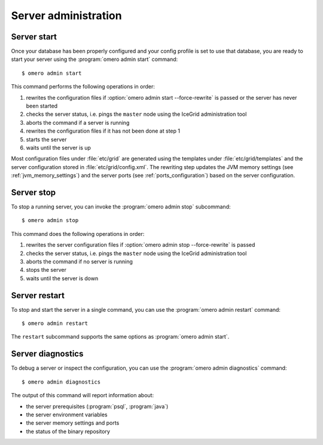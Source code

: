 Server administration
---------------------

Server start
^^^^^^^^^^^^

Once your database has been properly configured and your config profile
is set to use that database, you are ready to start your server using the
:program:`omero admin start` command::

    $ omero admin start

This command performs the following operations in order:

#. rewrites the configuration files if :option:`omero admin start --force-rewrite` is passed or
   the server has never been started
#. checks the server status, i.e. pings the ``master`` node using the IceGrid
   administration tool
#. aborts the command if a server is running
#. rewrites the configuration files if it has not been done at step 1
#. starts the server
#. waits until the server is up

Most configuration files under :file:`etc/grid` are generated using the
templates under :file:`etc/grid/templates` and the server configuration stored
in :file:`etc/grid/config.xml`. The rewriting step updates the JVM memory
settings (see :ref:`jvm_memory_settings`) and the server ports (see
:ref:`ports_configuration`) based on the server configuration.

.. program:: omero admin start

.. option:: -h, --help

    Display the help for this subcommand.

.. option:: --foreground

    This option is particularly useful for debugging and maintenance and
    allows for starting the server up in the foreground, that is without
    creating a daemon on UNIX-like systems.
    During the lifetime of the server, the prompt from which it was launched
    will be blocked.

.. option:: --force-rewrite

    This option forces the server configuration files under :file:`etc/grid`
    to be rewritten before the status of the server is checked.

Server stop
^^^^^^^^^^^^

To stop a running server, you can invoke the :program:`omero admin stop`
subcommand::

    $ omero admin stop

This command does the following operations in order:

#. rewrites the server configuration files if :option:`omero admin stop --force-rewrite` is
   passed
#. checks the server status, i.e. pings the ``master`` node using the IceGrid
   administration tool
#. aborts the command if no server is running
#. stops the server
#. waits until the server is down

.. program:: omero admin stop

.. option:: -h, --help

    Display the help for this subcommand.

.. option:: --force-rewrite

    This option forces the configuration files to be rewritten before the
    server status is checked. 

Server restart
^^^^^^^^^^^^^^

To stop and start the server in a single command, you can use the
:program:`omero admin restart` command::

    $ omero admin restart

The ``restart`` subcommand supports the same options as :program:`omero admin start`.

Server diagnostics
^^^^^^^^^^^^^^^^^^

To debug a server or inspect the configuration, you can use the :program:`omero admin diagnostics` command::

    $ omero admin diagnostics

The output of this command will report information about:

* the server prerequisites (:program:`psql`, :program:`java`)
* the server environment variables
* the server memory settings and ports
* the status of the binary repository

